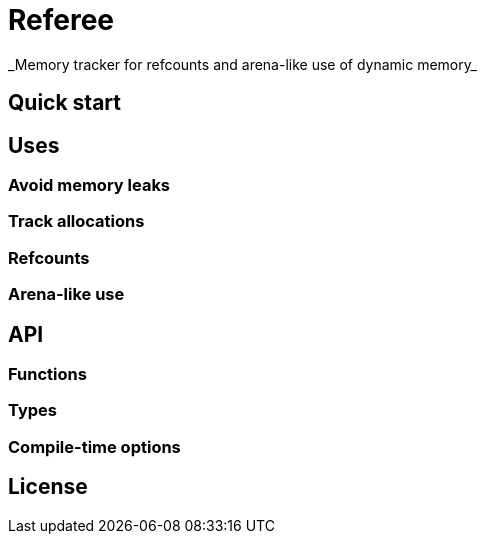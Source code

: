 = Referee
_Memory tracker for refcounts and arena-like use of dynamic memory_


== Quick start


== Uses
=== Avoid memory leaks
=== Track allocations
=== Refcounts
=== Arena-like use


== API
=== Functions
=== Types
=== Compile-time options


== License
